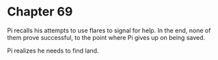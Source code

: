 * Chapter 69
  Pi recalls his attempts to use flares to signal for help. In the end, none of them prove successful, to the point where Pi gives up on being saved.

  Pi realizes he needs to find land.
